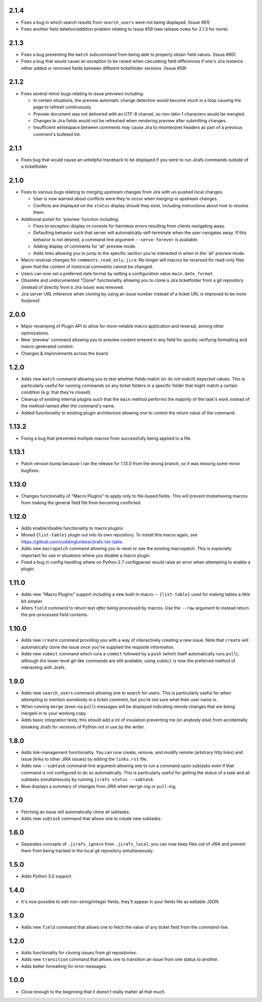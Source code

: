 2.1.4
-----

* Fixes a bug in which search results from ``search_users`` were not
  being displayed.  (Issue #61)
* Fixes another field deletion/addition problem relating to Issue #59
  (see release notes for 2.1.3 for more).

2.1.3
-----

* Fixes a bug preventing the ``match`` subcommand from being able
  to properly obtain field values.  (Issue #60)
* Fixes a bug that would cause an exception to be raised when calculating
  field differences if one's Jira instance either added or removed fields
  between different ticketfolder versions.  (Issue #59)

2.1.2
-----

* Fixes several minor bugs relating to issue previews including:

  * In certain situations, the preview automatic change detection
    would become stuck in a loop causing the page to refresh
    continuously.
  * Preview document was not delivered with an UTF-8 charset,
    so non-latin-1 characters would be mangled.
  * Changes to Jira fields would not be refreshed when rendering
    preview after submitting changes.
  * Insufficient whitespace between comments may cause Jira to
    misinterpret headers as part of a previous comment's bulleted
    list.

2.1.1
-----

* Fixes bug that would cause an unhelpful traceback to be displayed if you
  were to run Jirafs commands outside of a ticketfolder.

2.1.0
-----

* Fixes to various bugs relating to merging upstream changes
  from Jira with un-pushed local changes.

  * User is now warned about conflicts were they to occur when merging-in
    upstream changes.
  * Conflicts are displayed on the ``status`` display should they exist,
    including instructions about how to resolve them.

* Additional polish for 'preview' function including:

  * Fixes to exception display in-console for harmless errors resulting
    from clients navigating away.
  * Defaulting behavior such that server will automatically self-terminate
    when the user navigates away.  If this behavior is not desired,
    a command-line argument ``--serve-forever`` is available.
  * Adding display of comments for 'all' preview mode.
  * Adds links allowing you to jump to the specific section you're interested
    in when in the 'all' preview mode.

* Macro reversal changes for ``comments.read_only.jira``: No longer will
  macros be reversed for read-only files given that the content of
  historical comments cannot be changed.
* Users can now set a preferred date format by setting a configuration
  value ``main.date_format``.
* Obsolete and undocumented "Clone" functionality allowing you to clone
  a Jira ticketfolder from a git repository (instead of directly from
  a Jira issue) was removed.
* Jira server URL inference when cloning by using an issue number instead
  of a ticket URL is improved to be more foolproof.

2.0.0
-----

* Major revamping of Plugin API to allow for more-reliable
  macro application and reversal, among other optimizations.
* New 'preview' command allowing you to preview content entered
  in any field for quickly verifying formatting and macro-generated content.
* Changes & improvements across the board.

1.2.0
-----

* Adds new ``match`` command allowing you to test whether fields match (or
  do not match) expected values.  This is particularly useful for running
  commands on any ticket folders in a specific folder that might match a
  certain condition (e.g: that they're closed).
* Cleanup of existing internal plugins such that the ``main`` method
  performs the majority of the task's work instead of the method named
  after the command's name.
* Added functionality to existing plugin architecture allowing one to
  control the return value of the command.

1.13.2
------

* Fixing a bug that prevented multiple macros from successfully being
  applied to a file.

1.13.1
------

* Patch version bump because I ran the release for 1.13.0 from the wrong
  branch, so it was missing some minor bugfixes.

1.13.0
------

* Changes functionality of "Macro Plugins" to apply only to file-based
  fields.  This will prevent misbehaving macros from making the general
  field file from becoming conflicted.

1.12.0
------

* Adds enable/disable functionality to macro plugins.
* Moved ``{list-table}`` plugin out into its own repository.  To install this
  macro again, see https://github.com/coddingtonbear/jirafs-list-table.
* Adds new ``macropatch`` command allowing you to reset or see the existing
  macropatch.  This is especially important for use in situations where you
  disable a macro plugin.
* Fixed a bug in config handling where on Python 2.7 configparser would
  raise an error when attempting to enable a plugin.

1.11.0
------

* Adds new "Macro Plugins" support including a new built-in macro --
  ``{list-table}`` used for making tables a little bit simpler.
* Alters ``field`` command to return text *after* being processed
  by macros.  Use the ``--raw`` argument to instead return the
  pre-processed field contents.

1.10.0
------

* Adds new ``create`` command providing you with a way of interactively
  creating a new issue.  Note that ``create`` will automatically
  clone the issue once you've supplied the requisite informaiton.
* Adds new ``submit`` command which runs a ``commit`` followed by
  a ``push`` (which itself automatically runs ``pull``); although
  the lower-level git-like commands are still available, using ``submit``
  is now the preferred method of interacting with Jirafs.

1.9.0
-----

* Adds new ``search_users`` command allowing one to search for users.  This
  is particularly useful for when attempting to mention somebody in a ticket
  comment, but you're not sure what their user name is.
* When running ``merge`` (even via ``pull``) messages will be displayed
  indicating remote changes that are being merged-in to your working copy.
* Adds basic integration tests; this should add a lot of insulation preventing
  me (or anybody else) from accidentally breaking Jirafs for versions of
  Python not in use by the writer.

1.8.0
-----

* Adds link-management functionality.  You can now create, remove, and modify
  remote (arbitrary http links) and issue (links to other JIRA issues) by
  editing the ``links.rst`` file.
* Adds new ``--subtask`` command-line argument allowing one to run a command
  upon subtasks even if that command is not configured to do so automatically.
  This is particularly useful for getting the status of a task and all
  subtasks simultaneously by running ``jirafs status --subtask``.
* Now displays a summary of changes from JIRA when ``merge``-ing or
  ``pull``-ing.

1.7.0
-----

* Fetching an issue will automatically clone all subtasks.
* Adds new ``subtask`` command that allows one to create new subtasks.

1.6.0
-----

* Separates concepts of ``.jirafs_ignore`` from ``.jirafs_local``; you can now
  keep files out of JIRA and prevent them from being tracked in the local
  git repository simultaneously.

1.5.0
-----

* Adds Python 3.0 support.

1.4.0
-----

* It's now possible to edit non-string/integer fields; they'll appear
  in your fields file as editable JSON.

1.3.0
-----

* Adds new ``field`` command that allows one to fetch the value of any
  ticket field from the command-line.

1.2.0
-----

* Adds functionality for cloning issues from git repositories.
* Adds new ``transition`` command that allows one to transition an issue
  from one status to another.
* Adds better formatting for error messages.

1.0.0
-----

* Close enough to the beginning that it doesn't really matter all that much.
